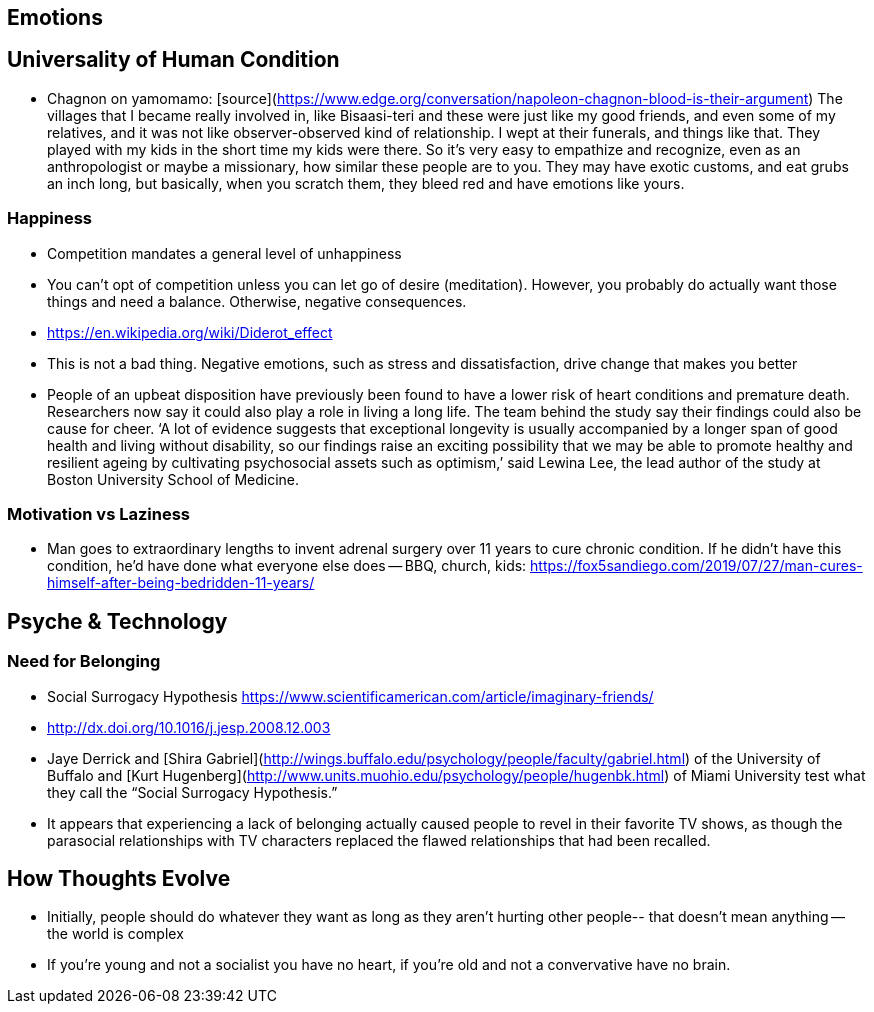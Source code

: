 ## Emotions

## Universality of Human Condition

*   Chagnon on yamomamo: [source](https://www.edge.org/conversation/napoleon-chagnon-blood-is-their-argument) The villages that I became really involved in, like Bisaasi-teri and these were just like my good friends, and even some of my relatives, and it was not like observer-observed kind of relationship. I wept at their funerals, and things like that. They played with my kids in the short time my kids were there. So it's very easy to empathize and recognize, even as an anthropologist or maybe a missionary, how similar these people are to you. They may have exotic customs, and eat grubs an inch long, but basically, when you scratch them, they bleed red and have emotions like yours.

### Happiness

*   Competition mandates a general level of unhappiness
*   You can’t opt of competition unless you can let go of desire (meditation). However, you probably do actually want those things and need a balance. Otherwise, negative consequences.
    *   https://en.wikipedia.org/wiki/Diderot_effect
*   This is not a bad thing. Negative emotions, such as stress and dissatisfaction, drive change that makes you better
*   People of an upbeat disposition have previously been found to have a lower risk of heart conditions and premature death. Researchers now say it could also play a role in living a long life. The team behind the study say their findings could also be cause for cheer. ‘A lot of evidence suggests that exceptional longevity is usually accompanied by a longer span of good health and living without disability, so our findings raise an exciting possibility that we may be able to promote healthy and resilient ageing by cultivating psychosocial assets such as optimism,’ said Lewina Lee, the lead author of the study at Boston University School of Medicine.

### Motivation vs Laziness

*   Man goes to extraordinary lengths to invent adrenal surgery over 11 years to cure chronic condition. If he didn’t have this condition, he’d have done what everyone else does -- BBQ, church, kids: https://fox5sandiego.com/2019/07/27/man-cures-himself-after-being-bedridden-11-years/

## Psyche & Technology

### Need for Belonging

*   Social Surrogacy Hypothesis https://www.scientificamerican.com/article/imaginary-friends/
    *   http://dx.doi.org/10.1016/j.jesp.2008.12.003
    *   Jaye Derrick and [Shira Gabriel](http://wings.buffalo.edu/psychology/people/faculty/gabriel.html) of the University of Buffalo and [Kurt Hugenberg](http://www.units.muohio.edu/psychology/people/hugenbk.html) of Miami University test what they call the “Social Surrogacy Hypothesis.”
    *   It appears that experiencing a lack of belonging actually caused people to revel in their favorite TV shows, as though the parasocial relationships with TV characters replaced the flawed relationships that had been recalled.


## How Thoughts Evolve

*   Initially, people should do whatever they want as long as they aren't hurting other people-- that doesn't mean anything -- the world is complex
*   If you’re young and not a socialist you have no heart, if you’re old and not a convervative have no brain.
